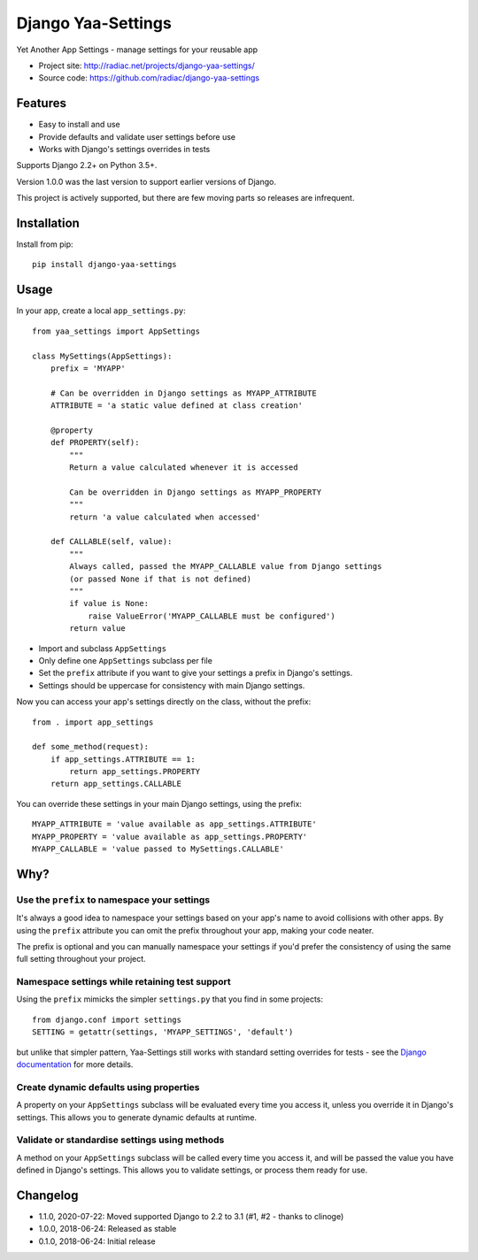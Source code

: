 ===================
Django Yaa-Settings
===================

Yet Another App Settings - manage settings for your reusable app

* Project site: http://radiac.net/projects/django-yaa-settings/
* Source code: https://github.com/radiac/django-yaa-settings

.. image:: https://travis-ci.org/radiac/django-yaa-settings.svg?branch=master
    :target: https://travis-ci.org/radiac/django-yaa-settings

.. image:: https://coveralls.io/repos/github/radiac/django-yaa-settings/badge.svg?branch=master
    :target: https://coveralls.io/github/radiac/django-yaa-settings?branch=master


Features
========

* Easy to install and use
* Provide defaults and validate user settings before use
* Works with Django's settings overrides in tests

Supports Django 2.2+ on Python 3.5+.

Version 1.0.0 was the last version to support earlier versions of Django.

This project is actively supported, but there are few moving parts so releases are infrequent.


Installation
============

Install from pip::

    pip install django-yaa-settings


Usage
=====

In your app, create a local ``app_settings.py``::

    from yaa_settings import AppSettings

    class MySettings(AppSettings):
        prefix = 'MYAPP'

        # Can be overridden in Django settings as MYAPP_ATTRIBUTE
        ATTRIBUTE = 'a static value defined at class creation'

        @property
        def PROPERTY(self):
            """
            Return a value calculated whenever it is accessed

            Can be overridden in Django settings as MYAPP_PROPERTY
            """
            return 'a value calculated when accessed'

        def CALLABLE(self, value):
            """
            Always called, passed the MYAPP_CALLABLE value from Django settings
            (or passed None if that is not defined)
            """
            if value is None:
                raise ValueError('MYAPP_CALLABLE must be configured')
            return value


* Import and subclass ``AppSettings``
* Only define one ``AppSettings`` subclass per file
* Set the ``prefix`` attribute if you want to give your settings a prefix in
  Django's settings.
* Settings should be uppercase for consistency with main Django settings.


Now you can access your app's settings directly on the class, without the
prefix::

    from . import app_settings

    def some_method(request):
        if app_settings.ATTRIBUTE == 1:
            return app_settings.PROPERTY
        return app_settings.CALLABLE


You can override these settings in your main Django settings, using the
prefix::

    MYAPP_ATTRIBUTE = 'value available as app_settings.ATTRIBUTE'
    MYAPP_PROPERTY = 'value available as app_settings.PROPERTY'
    MYAPP_CALLABLE = 'value passed to MySettings.CALLABLE'


Why?
====

Use the ``prefix`` to namespace your settings
---------------------------------------------

It's always a good idea to namespace your settings based on your app's name to
avoid collisions with other apps. By using the ``prefix`` attribute you can
omit the prefix throughout your app, making your code neater.

The prefix is optional and you can manually namespace your settings if you'd
prefer the consistency of using the same full setting throughout your project.


Namespace settings while retaining test support
-----------------------------------------------

Using the ``prefix`` mimicks the simpler ``settings.py`` that you find in some
projects::

    from django.conf import settings
    SETTING = getattr(settings, 'MYAPP_SETTINGS', 'default')

but unlike that simpler pattern, Yaa-Settings still works with standard setting
overrides for tests - see the
`Django documentation <https://docs.djangoproject.com/en/2.0/topics/testing/tools/#overriding-settings>`_
for more details.


Create dynamic defaults using properties
----------------------------------------

A property on your ``AppSettings`` subclass will be evaluated every time you
access it, unless you override it in Django's settings. This allows you to
generate dynamic defaults at runtime.



Validate or standardise settings using methods
----------------------------------------------

A method on your ``AppSettings`` subclass will be called every time you access
it, and will be passed the value you have defined in Django's settings. This
allows you to validate settings, or process them ready for use.


Changelog
=========

* 1.1.0, 2020-07-22: Moved supported Django to 2.2 to 3.1 (#1, #2 - thanks to clinoge)
* 1.0.0, 2018-06-24: Released as stable
* 0.1.0, 2018-06-24: Initial release

